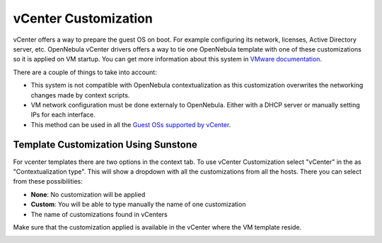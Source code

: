.. _vcenter_customization:

=====================
vCenter Customization
=====================

vCenter offers a way to prepare the guest OS on boot. For example configuring its network, licenses, Active Directory server, etc. OpenNebula vCenter drivers offers a way to tie one OpenNebula template with one of these customizations so it is applied on VM startup. You can get more information about this system in `VMware documentation <https://pubs.vmware.com/vsphere-60/index.jsp?topic=%2Fcom.vmware.vsphere.vm_admin.doc%2FGUID-EB5F090E-723C-4470-B640-50B35D1EC016.html>`__.

There are a couple of things to take into account:

* This system is not compatible with OpenNebula contextualization as this customization overwrites the networking changes made by context scripts.
* VM network configuration must be done externaly to OpenNebula. Either with a DHCP server or manually setting IPs for each interface.
* This method can be used in all the `Guest OSs supported by vCenter <https://pubs.vmware.com/vsphere-60/index.jsp?topic=%2Fcom.vmware.vsphere.vm_admin.doc%2FGUID-E63B6FAA-8D35-428D-B40C-744769845906.html>`__.


Template Customization Using Sunstone
=====================================

For vcenter templates there are two options in the context tab. To use vCenter Customization select "vCenter" in the as "Contextualization type". This will show a dropdown with all the customizations from all the hosts. There you can select from these possibilities:

* **None**: No customization will be applied
* **Custom**: You will be able to type manually the name of one customization
* The name of customizations found in vCenters

Make sure that the customization applied is available in the vCenter where the VM template reside.

|sunstone_vcenter_customization|


.. |sunstone_vcenter_customization| image:: /images/sunstone_vcenter_customization.png

